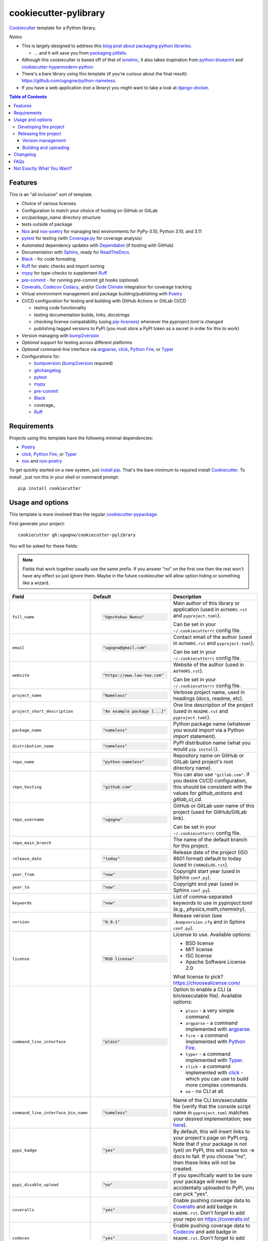======================
cookiecutter-pylibrary
======================

Cookiecutter_ template for a Python library.

*Notes*:

* This is largely designed to address this `blog post about packaging python
  libraries <https://blog.ionelmc.ro/2014/05/25/python-packaging/>`_.

  * ... and it will save you from `packaging pitfalls
    <https://blog.ionelmc.ro/2014/06/25/python-packaging-pitfalls/>`_.

* Although this cookiecutter is based off of that of
  `ionelmc <https://github.com/ionelmc/cookiecutter-pylibrary>`_, it also takes
  inspiration from `python-blueprint <https://github.com/johnthagen/python-blueprint/tree/main>`_
  and `cookiecutter-hypermodern-python <https://github.com/cjolowicz/cookiecutter-hypermodern-python/tree/main>`_
* There's a bare library using this template (if you're curious about the final
  result): https://github.com/ugognw/python-nameless.
* If you have a web application (not a library) you might want to take a look at
  `django-docker <https://github.com/evozon/django-docker>`_.

.. contents:: Table of Contents

Features
--------

This is an "all inclusive" sort of template.

* Choice of various licenses.

* Configuration to match your choice of hosting on GitHub or GitLab

* `src/package_name` directory structure

* tests outside of package

* Nox_ and nox-poetry_ for managing test environments for PyPy-3.10, Python 3.10, and 3.11

* pytest_ for testing (with `Coverage.py`_ for coverage analysis)

* Automated dependency updates with Dependabot_ (if hosting with GitHub)

* Documentation with Sphinx_, ready for ReadTheDocs_.

* Black_ - for code formating

* Ruff_ for static checks and import sorting

* mypy_ for type-checks to supplement Ruff_

* pre-commit_ - for running pre-commit git hooks (optional)

* Coveralls_, Codecov_ Codacy_, and/or `Code Climate`_ integration for coverage tracking

* Virtual environment management and package building/publishing with Poetry_

* CI/CD configuration for testing and building with GitHub Actions or GitLab CI/CD

  * testing code functionality

  * testing documentation builds, links, docstrings

  * checking license compatability (using pip-licenses_) whenever the `pyproject.toml` is changed

  * publishing tagged versions to PyPI (you must store a PyPI token as a secret in order for this to work)

* Version managing with bump2version_

* *Optional* support for testing across different platforms

* *Optional* command-line interface via argparse_, click_, `Python Fire`_, or Typer_

* Configurations for:

  * bumpversion_ (bump2version_ required)

  * gitchangelog_

  * pytest_

  * mypy_

  * pre-commit_

  * Black_

  * coverage_

  * Ruff_

Requirements
------------

Projects using this template have the following minimal dependencies:

* Poetry_

* click_, `Python Fire`_, or Typer_

* nox_ and nox-poetry_

To get quickly started on a new system, just `install pip
<https://pip.pypa.io/en/latest/installing.html>`_. That's the bare minimum to required
install Cookiecutter_. To install , just run this in your shell or command prompt::

  pip install cookiecutter

Usage and options
-----------------

This template is more involved than the regular `cookiecutter-pypackage
<https://github.com/audreyr/cookiecutter-pypackage>`_.

First generate your project::

  cookiecutter gh:ugognw/cookiecutter-pylibrary

You will be asked for these fields:

.. note:: Fields that work together usually use the same prefix. If you answer "no" on the first one then the rest
   won't have any effect so just ignore them. Maybe in the future cookiecutter will allow option hiding or something
   like a wizard.

.. list-table::
    :header-rows: 1

    * - Field
      - Default
      - Description

    * - ``full_name``
      - .. code:: python

            "Ugochukwu Nwosu"
      - Main author of this library or application (used in ``AUTHORS.rst`` and ``pyproject.toml``).

        Can be set in your ``~/.cookiecutterrc`` config file.

    * - ``email``
      - .. code:: python

            "ugognw@gmail.com"
      - Contact email of the author (used in ``AUTHORS.rst`` and ``pyproject.toml``).

        Can be set in your ``~/.cookiecutterrc`` config file.

    * - ``website``
      - .. code:: python

            "https://www.law-two.com"
      - Website of the author (used in ``AUTHORS.rst``).

        Can be set in your ``~/.cookiecutterrc`` config file.

    * - ``project_name``
      - .. code:: python

            "Nameless"
      - Verbose project name, used in headings (docs, readme, etc).

    * - ``project_short_description``
      - .. code:: python

            "An example package [...]"
      - One line description of the project (used in ``README.rst`` and ``pyproject.toml``).

    * - ``package_name``
      - .. code:: python

            "nameless"
      - Python package name (whatever you would import via a Python `import` statement).

    * - ``distribution_name``
      - .. code:: python

            "nameless"
      - PyPI distribution name (what you would ``pip install``).

    * - ``repo_name``
      - .. code:: python

            "python-nameless"
      - Repository name on GitHub or GitLab (and project's root directory name).

    * - ``repo_hosting``
      - .. code:: python

            "github.com"
      - You can also use ``"gitlab.com"``. If you desire CI/CD configuration, this
        should be consistent with the values for `github_actions` and `gitlab_ci_cd`.

    * - ``repo_username``
      - .. code:: python

            "ugognw"
      - GitHub or GitLab user name of this project (used for GitHub/GitLab link).

        Can be set in your ``~/.cookiecutterrc`` config file.
    
    * - ``repo_main_branch``
      - .. code:: python
            "main"
      - The name of the default branch for this project.

    * - ``release_date``
      - .. code:: python

            "today"
      - Release date of the project (ISO 8601 format) default to today (used in ``CHANGELOG.rst``).

    * - ``year_from``
      - .. code:: python

            "now"
      - Copyright start year (used in Sphinx ``conf.py``).

    * - ``year_to``
      - .. code:: python

            "now"
      - Copyright end year (used in Sphinx ``conf.py``).

    * - ``keywords``
      - .. code:: python

            "now"
      - List of comma-separated keywords to use in `pyproject.toml` (e.g., `physics,math,chemistry`).

    * - ``version``
      - .. code:: python

            "0.0.1"
      - Release version (see ``.bumpversion.cfg`` and in Sphinx ``conf.py``).

    * - ``license``
      - .. code:: python

            "BSD license"
      - License to use. Available options:

        * BSD license
        * MIT license
        * ISC license
        * Apache Software License 2.0

        What license to pick? https://choosealicense.com/

    * - ``command_line_interface``
      - .. code:: python

            "plain"
      - Option to enable a CLI (a bin/executable file). Available options:

        * ``plain`` - a very simple command.
        * ``argparse`` - a command implemented with argparse_.
        * ``fire`` - a command implemented with `Python Fire`_.
        * ``typer`` - a command implemented with Typer_.
        * ``click`` - a command implemented with click_ - which you can use to build more complex commands.
        * ``no`` - no CLI at all.

    * - ``command_line_interface_bin_name``
      - .. code:: python

            "nameless"
      - Name of the CLI bin/executable file (verify that the console script name in
        ``pyproject.toml`` matches your desired implementation; see
        `here <https://python-poetry.org/docs/pyproject/#scripts>`_).

    * - ``pypi_badge``
      - .. code:: python

            "yes"
      - By default, this will insert links to your project's page on PyPI.org.
        Note that if your package is not (yet) on PyPI, this will cause tox -e docs to fail.
        If you choose "no", then these links will not be created.

    * - ``pypi_disable_upload``
      - .. code:: python

            "no"
      - If you specifically want to be sure your package will never be
        accidentally uploaded to PyPI, you can pick "yes".

    * - ``coveralls``
      - .. code:: python

            "yes"
      - Enable pushing coverage data to Coveralls_ and add badge in ``README.rst``. Don't forget
        to add your repo on `https://coveralls.io <https://coveralls.io>`_!

    * - ``codecov``
      - .. code:: python

            "yes"
      - Enable pushing coverage data to Codecov_ and add badge in ``README.rst``. Don't forget
        to add your repo on `https://about.codecov.io <https://about.codecov.io>`_!

    * - ``codacy``
      - .. code:: python

            "yes"
      - Enable Codacy_ in your chosen CI/CD pipeline and add a corresponding badge in ``README.rst``.
        Don't forget to import your project on `https://www.codacy.com <https://www.codacy.com>`_! 

        **Note:** Displaying the Codacy badge is contingent on your project ID. If you don't
        input your project ID during the cookiecutter configuration step, you can still fill
        in your hexadecimal project ID in the badge URL in the `README.rst`.

    * - ``codacy_projectid``
      - .. code:: python

            ""
      - Your Codacy_ hexadecimal project ID. Get ID from
        https://app.codacy.com/gh/{{ cookiecutter.repo_username }}/{{ cookiecutter.repo_name }}/settings.

    * - ``codeclimate``
      - .. code:: python

            "yes"
      - Enable the Velocity GitHub Action by `Code Climate`_ and a corresponding badge in
        ``README.rst``. **Note:** This will not be implemented if you select "gitlab.com""
        as your repo hosting domain. Further, you will have to set the `VELOCITY_DEPLOYMENT_TOKEN`
        as a secret on your repo hosting site in order for CI/CD integration to work correctly.

    * - ``gitchangelog``
      - .. code:: python

            "yes"
      - Whether or not to include gitchangelog_ as a dependency.

    * - ``github_actions``
      - .. code:: python

            "yes"
      - Whether or not to use GitHub Actions as your CI/CD framework.

    * - ``gitlab_ci_cd``
      - .. code:: python

            "yes"
      - Whether or not to use GitLab CI/CD as your CI/CD framework.

    * - ``test_on_osx``
      - .. code:: python

            "yes"
      - Whether or not to test your package on OSX in addition to Linux in CI/CD.

    * - ``test_on_windows``
      - .. code:: python

            "yes"
      - Whether or not to test your package on Windows in addition to Linux in CI/CD.

    * - ``pre_commit``
      - .. code:: python

            "yes"
      - Whether or not to enable pre-commit_.

    * - ``install_precommit_hooks``
      - .. code:: python

            "yes"
      - Whether or not to install pre-commit_ hooks. Requires that a .git repository exists in
        the current working directory.

    * - ``pytest_datadir``
      - .. code:: python

            "yes"
      - Whether or not to install pytest-datadir_ as a testing dependency.

    * - ``pytest_xdist``
      - .. code:: python

            "yes"
      - Whether or not to install pytest-xdist_ as a testing dependency.

    * - ``sphinx_docs``
      - .. code:: python

            "yes"
      - Have Sphinx documentation.

    * - ``sphinx_theme``
      - .. code:: python

            "furo"
      - What Sphinx_ theme to use.

        Suggested alternative:
        `sphinx-py3doc-enhanced-theme <https://pypi.org/project/sphinx_py3doc_enhanced_theme>`__
        for a responsive theme based on the Python 3 documentation.

    * - ``sphinx_doctest``
      - .. code:: python

            "no"
      - Set to ``"yes"`` if you want to enable doctesting in the `docs` environment. Works best with
        ``test_matrix_separate_coverage == 'no'``.

        Read more about `doctest support in Sphinx <http://www.sphinx-doc.org/en/stable/ext/doctest.html>`_.

    * - ``sphinx_docs_hosting``
      - .. code:: python

            "repo_name.readthedocs.io"
      - Leave as default if your documentation will be hosted on readthedocs.
        If your documentation will be hosted elsewhere (such as GitHub Pages or GitLab Pages),
        enter the top-level URL.

    * - ``initialize_git_repository``
      - .. code:: python

            "yes"
      - Whether or not to initialize a Git repository using `git init`.

    * - ``install_package``
      - .. code:: python

            "yes"
      - Whether or not to include install the newly created package via Poetry_.
        If a virtual environment is not already active, this will create a new virtual environment
        in which to install the current package.

    * - ``activate_virtual_environment``
      - .. code:: python

            "yes"
      - Whether or not to include activate the virtual environment and install package
        upon project creation.

Developing the project
``````````````````````

To run all the tests, just run::

  nox

To see all the tox environments::

  nox -l

To only build the docs::

  nox -e docs

To build and verify that the built package is proper and other code QA checks::

  nox -e format,lint

Releasing the project
`````````````````````
Before releasing your package on PyPI you should have all the nox environments passing.

Version management
''''''''''''''''''

This template provides a basic bumpversion_ configuration. It's as simple as running:

* ``bumpversion patch`` to increase version from `1.0.0` to `1.0.1`.
* ``bumpversion minor`` to increase version from `1.0.0` to `1.1.0`.
* ``bumpversion major`` to increase version from `1.0.0` to `2.0.0`.

You should read `Semantic Versioning 2.0.0 <http://semver.org/>`_ before bumping versions.

Building and uploading
''''''''''''''''''''''

Before building dists make sure you got a clean build area::

    rm -rf build
    rm -rf src/*.egg-info

Note:

    Dirty ``build`` or ``egg-info`` dirs can cause problems: missing or stale files in
    the resulting dist or strange and confusing errors. Avoid having them around.

Then you should check that you got no packaging issues::

    nox -e format

And then you can build the ``sdist``, and if possible, the ``bdist_wheel`` too::

    poetry build

To make a release of the project on PyPI, assuming you got some distributions in
``dist/``, the most simple usage is::

    poetry build

You should set your PyPI credentials according to
`here <https://python-poetry.org/docs/repositories/#configuring-credentials>`_.

Changelog
---------

See `CHANGELOG.rst <https://github.com/ionelmc/cookiecutter-pylibrary/blob/master/CHANGELOG.rst>`_.

FAQs
-------------------

Why is the version stored in several files
(``pkg/__init__.py``, ``pyproject.toml``, ``docs/conf.py``)?

  We cannot use a metadata/version file [#]_ because this template is to be used with
  both distributions of packages (dirs with ``__init__.py``) and modules (simple ``.py``
  files that go straight in ``site-packages``). There's no good place for that extra file
  if you're distributing modules.

  But this isn't so bad - bumpversion_ manages the version string quite
  neatly.

.. [#] Example, an ``__about__.py`` file.

Not Exactly What You Want?
--------------------------

No way, this is the best. :stuck_out_tongue_winking_eye:


If you have criticism or suggestions please open up an Issue or Pull Request.

.. _Cookiecutter: https://github.com/audreyr/cookiecutter
.. _Nox: https://nox.thea.codes/en/stable/
.. _nox-poetry: https://nox-poetry.readthedocs.io/
.. _pytest: http://pytest.org/
.. _Dependabot: https://github.com/dependabot/dependabot-core
.. _Sphinx: http://sphinx-doc.org/
.. _ReadTheDocs: https://readthedocs.org/
.. _Black: https://black.readthedocs.io/
.. _Ruff: https://beta.ruff.rs/docs/
.. _mypy: https://mypy.readthedocs.io/
.. _pre-commit: https://pre-commit.com
.. _Coverage.py: https://coverage.readthedocs.io/
.. _Coveralls: https://coveralls.io/
.. _Codecov: http://codecov.io/
.. _Codacy: https://codacy.com/
.. _Code Climate: https://codeclimate.com/
.. _Poetry: https://python-poetry.org
.. _pip-licenses: https://github.com/raimon49/pip-licenses
.. _bumpversion: https://pypi.org/project/bump2version
.. _bump2version: https://github.com/c4urself/bump2version
.. _argparse: https://docs.python.org/3/library/argparse.html
.. _click: http://click.pocoo.org/
.. _`Python Fire`: https://github.com/google/python-fire
.. _Typer: https://typer.tiangolo.com
.. _gitchangelog: https://github.com/vaab/gitchangelog
